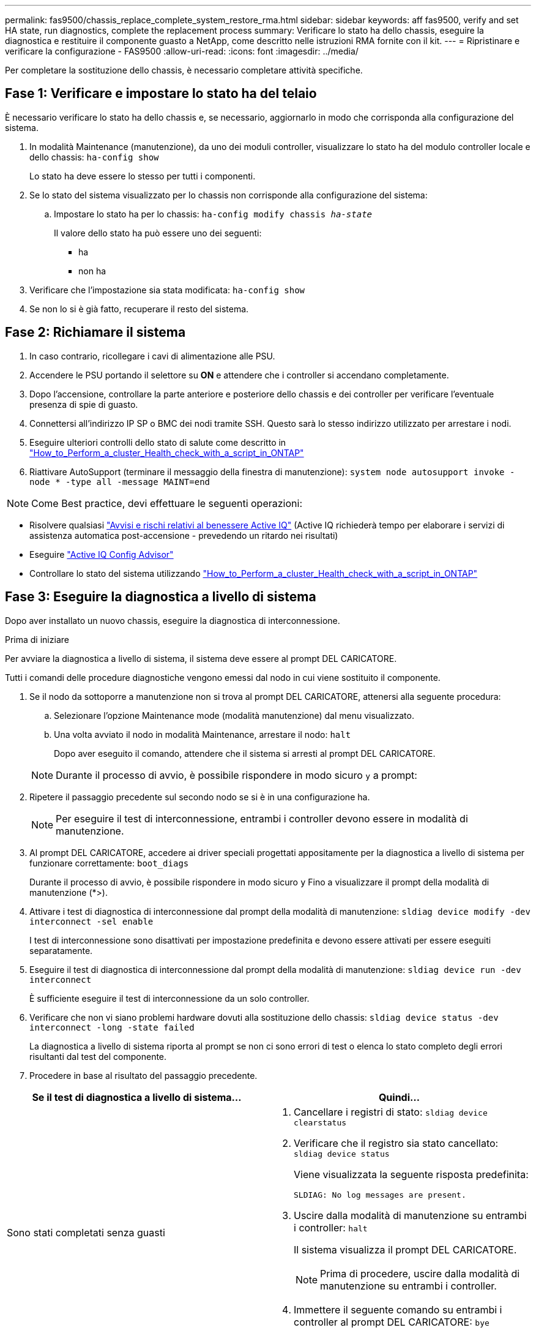 ---
permalink: fas9500/chassis_replace_complete_system_restore_rma.html 
sidebar: sidebar 
keywords: aff fas9500, verify and set HA state, run diagnostics, complete the replacement process 
summary: Verificare lo stato ha dello chassis, eseguire la diagnostica e restituire il componente guasto a NetApp, come descritto nelle istruzioni RMA fornite con il kit. 
---
= Ripristinare e verificare la configurazione - FAS9500
:allow-uri-read: 
:icons: font
:imagesdir: ../media/


[role="lead"]
Per completare la sostituzione dello chassis, è necessario completare attività specifiche.



== Fase 1: Verificare e impostare lo stato ha del telaio

È necessario verificare lo stato ha dello chassis e, se necessario, aggiornarlo in modo che corrisponda alla configurazione del sistema.

. In modalità Maintenance (manutenzione), da uno dei moduli controller, visualizzare lo stato ha del modulo controller locale e dello chassis: `ha-config show`
+
Lo stato ha deve essere lo stesso per tutti i componenti.

. Se lo stato del sistema visualizzato per lo chassis non corrisponde alla configurazione del sistema:
+
.. Impostare lo stato ha per lo chassis: `ha-config modify chassis _ha-state_`
+
Il valore dello stato ha può essere uno dei seguenti:

+
*** ha
*** non ha




. Verificare che l'impostazione sia stata modificata: `ha-config show`
. Se non lo si è già fatto, recuperare il resto del sistema.




== Fase 2: Richiamare il sistema

. In caso contrario, ricollegare i cavi di alimentazione alle PSU.
. Accendere le PSU portando il selettore su *ON* e attendere che i controller si accendano completamente.
. Dopo l'accensione, controllare la parte anteriore e posteriore dello chassis e dei controller per verificare l'eventuale presenza di spie di guasto.
. Connettersi all'indirizzo IP SP o BMC dei nodi tramite SSH. Questo sarà lo stesso indirizzo utilizzato per arrestare i nodi.
. Eseguire ulteriori controlli dello stato di salute come descritto in https://kb.netapp.com/onprem/ontap/os/How_to_perform_a_cluster_health_check_with_a_script_in_ONTAP["How_to_Perform_a_cluster_Health_check_with_a_script_in_ONTAP"^]
. Riattivare AutoSupport (terminare il messaggio della finestra di manutenzione):
`system node autosupport invoke -node * -type all -message MAINT=end`


[]
====

NOTE: Come Best practice, devi effettuare le seguenti operazioni:

* Risolvere qualsiasi https://activeiq.netapp.com/["Avvisi e rischi relativi al benessere Active IQ"^] (Active IQ richiederà tempo per elaborare i servizi di assistenza automatica post-accensione - prevedendo un ritardo nei risultati)
* Eseguire https://mysupport.netapp.com/site/tools/tool-eula/activeiq-configadvisor["Active IQ Config Advisor"^]
* Controllare lo stato del sistema utilizzando https://kb.netapp.com/onprem/ontap/os/How_to_perform_a_cluster_health_check_with_a_script_in_ONTAP["How_to_Perform_a_cluster_Health_check_with_a_script_in_ONTAP"^]


====


== Fase 3: Eseguire la diagnostica a livello di sistema

Dopo aver installato un nuovo chassis, eseguire la diagnostica di interconnessione.

.Prima di iniziare
Per avviare la diagnostica a livello di sistema, il sistema deve essere al prompt DEL CARICATORE.

Tutti i comandi delle procedure diagnostiche vengono emessi dal nodo in cui viene sostituito il componente.

. Se il nodo da sottoporre a manutenzione non si trova al prompt DEL CARICATORE, attenersi alla seguente procedura:
+
.. Selezionare l'opzione Maintenance mode (modalità manutenzione) dal menu visualizzato.
.. Una volta avviato il nodo in modalità Maintenance, arrestare il nodo: `halt`
+
Dopo aver eseguito il comando, attendere che il sistema si arresti al prompt DEL CARICATORE.

+

NOTE: Durante il processo di avvio, è possibile rispondere in modo sicuro `y` a prompt:



. Ripetere il passaggio precedente sul secondo nodo se si è in una configurazione ha.
+

NOTE: Per eseguire il test di interconnessione, entrambi i controller devono essere in modalità di manutenzione.

. Al prompt DEL CARICATORE, accedere ai driver speciali progettati appositamente per la diagnostica a livello di sistema per funzionare correttamente: `boot_diags`
+
Durante il processo di avvio, è possibile rispondere in modo sicuro `y` Fino a visualizzare il prompt della modalità di manutenzione (*>).

. Attivare i test di diagnostica di interconnessione dal prompt della modalità di manutenzione: `sldiag device modify -dev interconnect -sel enable`
+
I test di interconnessione sono disattivati per impostazione predefinita e devono essere attivati per essere eseguiti separatamente.

. Eseguire il test di diagnostica di interconnessione dal prompt della modalità di manutenzione: `sldiag device run -dev interconnect`
+
È sufficiente eseguire il test di interconnessione da un solo controller.

. Verificare che non vi siano problemi hardware dovuti alla sostituzione dello chassis: `sldiag device status -dev interconnect -long -state failed`
+
La diagnostica a livello di sistema riporta al prompt se non ci sono errori di test o elenca lo stato completo degli errori risultanti dal test del componente.

. Procedere in base al risultato del passaggio precedente.


|===
| Se il test di diagnostica a livello di sistema... | Quindi... 


 a| 
Sono stati completati senza guasti
 a| 
. Cancellare i registri di stato: `sldiag device clearstatus`
. Verificare che il registro sia stato cancellato: `sldiag device status`
+
Viene visualizzata la seguente risposta predefinita:

+
[listing]
----
SLDIAG: No log messages are present.
----
. Uscire dalla modalità di manutenzione su entrambi i controller: `halt`
+
Il sistema visualizza il prompt DEL CARICATORE.

+

NOTE: Prima di procedere, uscire dalla modalità di manutenzione su entrambi i controller.

. Immettere il seguente comando su entrambi i controller al prompt DEL CARICATORE: `bye`
. Ripristinare il funzionamento normale del nodo.


|===
|===
| Se sul sistema è in esecuzione ONTAP... | Quindi... 


 a| 
Con due nodi nel cluster
 a| 
Eseguire questi comandi: `node::> cluster ha modify -configured true`
`node::> storage failover modify -node node0 -enabled true`



 a| 
Con più di due nodi nel cluster
 a| 
Eseguire questo comando: ``node::> storage failover modify -node node0 -enabled true``



 a| 
In una configurazione standalone
 a| 
Non hai ulteriori passaggi in questa specifica attività. La diagnostica a livello di sistema è stata completata.



 a| 
Ha causato alcuni errori di test
 a| 
Determinare la causa del problema.

. Uscire dalla modalità di manutenzione: `halt`
. Eseguire un arresto pulito, quindi scollegare gli alimentatori.
. Verificare di aver osservato tutte le considerazioni identificate per l'esecuzione della diagnostica a livello di sistema, che i cavi siano collegati saldamente e che i componenti hardware siano installati correttamente nel sistema di storage.
. Ricollegare gli alimentatori, quindi accendere il sistema storage.
. Eseguire nuovamente il test di diagnostica a livello di sistema.
+
 If the system-level diagnostics test fails again, contact link:http://mysupport.netapp.com/[mysupport.netapp.com^].


|===


== Fase 4: Restituire la parte guasta a NetApp

Restituire la parte guasta a NetApp, come descritto nelle istruzioni RMA fornite con il kit. Vedere https://mysupport.netapp.com/site/info/rma["Parti restituita  sostituzioni"] per ulteriori informazioni.
